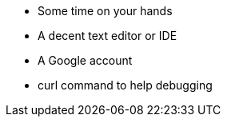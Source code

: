 

* Some time on your hands
* A decent text editor or IDE
* A Google account
* curl command to help debugging